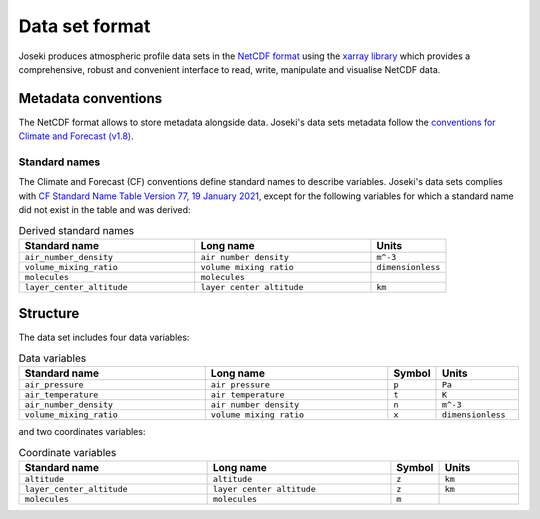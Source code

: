 .. _format:

Data set format
===============

Joseki produces atmospheric profile data sets in the
`NetCDF format <https://www.unidata.ucar.edu/software/netcdf/>`_ using the
`xarray library <http://xarray.pydata.org/en/stable/>`_ which provides a
comprehensive, robust and convenient interface to read, write, manipulate and
visualise NetCDF data.

Metadata conventions
--------------------

The NetCDF format allows to store metadata alongside data.
Joseki's data sets metadata follow the
`conventions for Climate and Forecast (v1.8) <http://cfconventions.org/Data/cf-conventions/cf-conventions-1.8/cf-conventions.html>`_.

Standard names
~~~~~~~~~~~~~~

The Climate and Forecast (CF) conventions define standard names to describe
variables.
Joseki's data sets complies with
`CF Standard Name Table Version 77, 19 January 2021 <http://cfconventions.org/Data/cf-standard-names/77/build/cf-standard-name-table.html>`_,
except for the following variables for which a standard name did not exist
in the table and was derived:

.. list-table:: Derived standard names
   :widths: 35 35 15
   :header-rows: 1

   * - Standard name
     - Long name
     - Units
   * - ``air_number_density``
     - ``air number density``
     - ``m^-3``
   * - ``volume_mixing_ratio``
     - ``volume mixing ratio``
     - ``dimensionless``
   * - ``molecules``
     - ``molecules``
     -
   * - ``layer_center_altitude``
     - ``layer center altitude``
     - ``km``

Structure
---------

The data set includes four data variables:

.. list-table:: Data variables
   :widths: 35 35 5 15
   :header-rows: 1

   * - Standard name
     - Long name
     - Symbol
     - Units
   * - ``air_pressure``
     - ``air pressure``
     - ``p``
     - ``Pa``
   * - ``air_temperature``
     - ``air temperature``
     - ``t``
     - ``K``
   * - ``air_number_density``
     - ``air number density``
     - ``n``
     - ``m^-3``
   * - ``volume_mixing_ratio``
     - ``volume mixing ratio``
     - ``x``
     - ``dimensionless``

and two coordinates variables:

.. list-table:: Coordinate variables
   :widths: 35 35 5 15
   :header-rows: 1

   * - Standard name
     - Long name
     - Symbol
     - Units
   * - ``altitude``
     - ``altitude``
     - ``z``
     - ``km``
   * - ``layer_center_altitude``
     - ``layer center altitude``
     - ``z``
     - ``km``
   * - ``molecules``
     - ``molecules``
     - ``m``
     -
